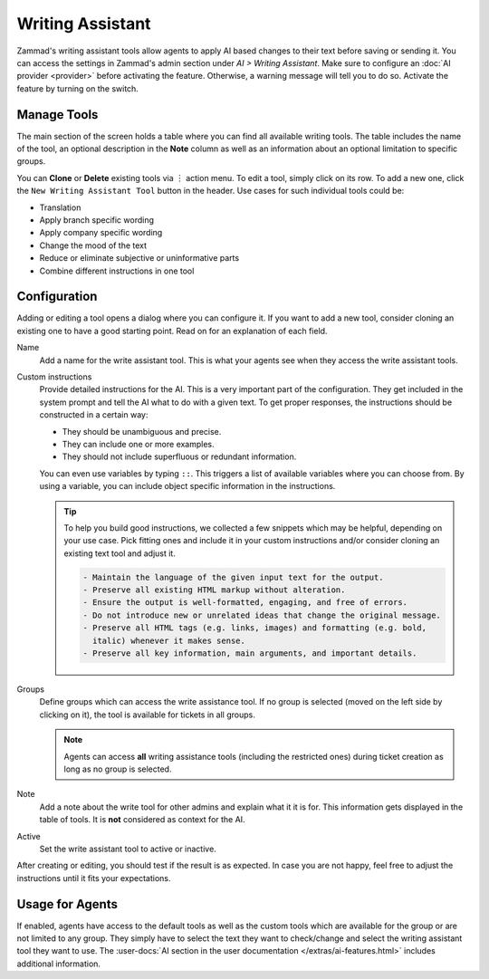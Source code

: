 Writing Assistant
=================

Zammad's writing assistant tools allow agents to apply AI based changes to
their text before saving or sending it. You can access the settings in Zammad's
admin section under *AI > Writing Assistant*. Make sure to configure an
:doc:`AI provider <provider>` before activating the feature. Otherwise, a
warning message will tell you to do so. Activate the feature by turning on the
switch.

.. figure:: /images/ai/writing-assistant.png
  :alt: Screenshots shows writing assistant settings screen with available default tools

Manage Tools
------------

The main section of the screen holds a table where you can find all available
writing tools. The table includes the name of the tool, an optional description
in the **Note** column as well as an information about an optional limitation
to specific groups.

You can **Clone** or **Delete** existing tools via ︙ action menu. To edit a
tool, simply click on its row. To add a new one, click the
``New Writing Assistant Tool`` button in the header. Use cases for such
individual tools could be:

- Translation
- Apply branch specific wording
- Apply company specific wording
- Change the mood of the text
- Reduce or eliminate subjective or uninformative parts
- Combine different instructions in one tool

Configuration
-------------

Adding or editing a tool opens a dialog where you can configure it. If you
want to add a new tool, consider cloning an existing one to have a good starting
point. Read on for an explanation of each field.

Name
   Add a name for the write assistant tool. This is what your agents see when
   they access the write assistant tools.

Custom instructions
   Provide detailed instructions for the AI. This is a very important part of
   the configuration. They get included in the system prompt and tell the AI
   what to do with a given text. To get proper responses, the instructions
   should be constructed in a certain way:

   - They should be unambiguous and precise.
   - They can include one or more examples.
   - They should not include superfluous or redundant information.

   You can even use variables by typing ``::``. This
   triggers a list of available variables where you can choose from. By using a
   variable, you can include object specific information in the instructions.

   .. tip::

      To help you build good instructions, we collected a few snippets which
      may be helpful, depending on your use case. Pick fitting ones and include
      it in your custom instructions and/or consider cloning an existing text
      tool and adjust it.

      .. code-block:: text

        - Maintain the language of the given input text for the output.
        - Preserve all existing HTML markup without alteration.
        - Ensure the output is well-formatted, engaging, and free of errors.
        - Do not introduce new or unrelated ideas that change the original message.
        - Preserve all HTML tags (e.g. links, images) and formatting (e.g. bold,
          italic) whenever it makes sense.
        - Preserve all key information, main arguments, and important details.

Groups
   Define groups which can access the write assistance tool. If no  group is
   selected (moved on the left side by clicking on it), the tool is
   available for tickets in all groups.

   .. note:: Agents can access **all** writing assistance tools (including the
      restricted ones) during ticket creation as long as no group is selected.

Note
  Add a note about the write tool for other admins and explain what it it is
  for. This information gets displayed in the table of tools. It is **not**
  considered as context for the AI.

Active
   Set the write assistant tool to active or inactive.

After creating or editing, you should test if the result is as expected. In
case you are not happy, feel free to adjust the instructions until it fits your
expectations.

Usage for Agents
----------------

If enabled, agents have access to the default tools as well as the custom tools
which are available for the group or are not limited to any group. They simply
have to select the text they want to check/change and select the writing
assistant tool they want to use.
The :user-docs:`AI section in the user documentation </extras/ai-features.html>`
includes additional information.

